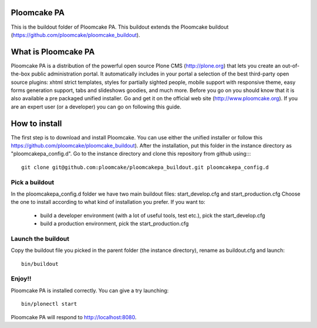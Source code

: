 Ploomcake PA
============
This is the buildout folder of Ploomcake PA. This buildout extends the Ploomcake buildout (https://github.com/ploomcake/ploomcake_buildout).

What is Ploomcake PA
====================
Ploomcake PA is a distribution of the powerful open source Plone CMS (http://plone.org) that lets you create an out-of-the-box public administration portal.
It automatically includes in your portal a selection of the best third-party open source plugins: xhtml strict templates, styles for partially sighted people, mobile support with responsive theme, easy forms generation support, tabs and slideshows goodies,  and much more.
Before you go on you should know that it is also available a pre packaged unified installer. Go and get it on the official web site (http://www.ploomcake.org).
If you are an expert user (or a developer) you can go on following this guide.

How to install
==============

The first step is to download and install Ploomcake. You can use either the unified installer or follow this https://github.com/ploomcake/ploomcake_buildout).
After the installation, put this folder in the instance directory as "ploomcakepa_config.d". Go to the instance directory and clone this repository from github using::::

    git clone git@github.com:ploomcake/ploomcakepa_buildout.git ploomcakepa_config.d

Pick a buildout
---------------
In the ploomcakepa_config.d folder we have two main buildout files: start_develop.cfg and start_production.cfg
Choose the one to install according to what kind of installation you prefer. If you want to:

    * build a developer environment (with a lot of useful tools, test etc.), pick the start_develop.cfg
    * build a production environment, pick the start_production.cfg

Launch the buildout
-------------------
Copy the buildout file you picked in the parent folder (the instance directory), rename as buildout.cfg and launch::

    bin/buildout

Enjoy!!
-------
Ploomcake PA is installed correctly. You can give a try launching::

    bin/plonectl start

Ploomcake PA will respond to http://localhost:8080.

